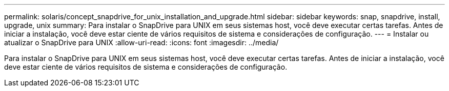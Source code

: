 ---
permalink: solaris/concept_snapdrive_for_unix_installation_and_upgrade.html 
sidebar: sidebar 
keywords: snap, snapdrive, install, upgrade, unix 
summary: Para instalar o SnapDrive para UNIX em seus sistemas host, você deve executar certas tarefas. Antes de iniciar a instalação, você deve estar ciente de vários requisitos de sistema e considerações de configuração. 
---
= Instalar ou atualizar o SnapDrive para UNIX
:allow-uri-read: 
:icons: font
:imagesdir: ../media/


[role="lead"]
Para instalar o SnapDrive para UNIX em seus sistemas host, você deve executar certas tarefas. Antes de iniciar a instalação, você deve estar ciente de vários requisitos de sistema e considerações de configuração.
